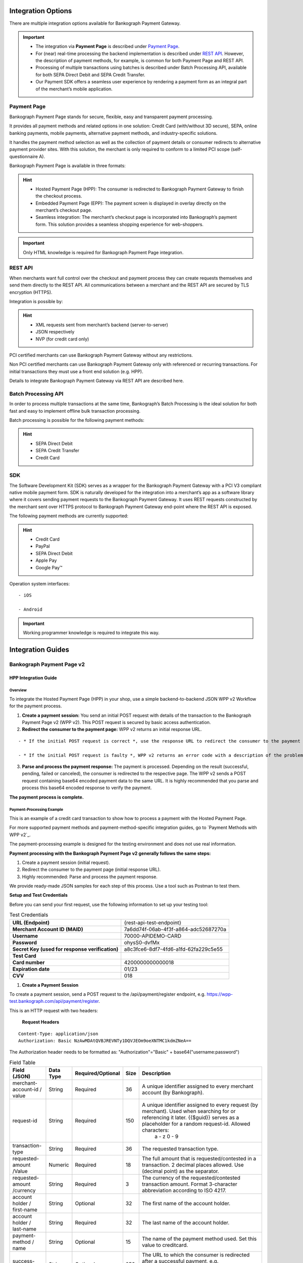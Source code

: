 *******************
Integration Options
*******************

There are multiple integration options available for Bankograph Payment Gateway.

.. Important::
   - The integration via **Payment Page** is described under `Payment Page`_.

   -  For (near) real-time processing the backend implementation is described under `REST API`_.
      However, the description of payment methods, for example, is common for both Payment Page and         REST API.

   -  Processing of multiple transactions using batches is described under Batch Processing API, available for both SEPA Direct Debit and SEPA Credit Transfer.

   - Our Payment SDK offers a seamless user experience by rendering a payment form as an integral part of the merchant’s mobile application.


Payment Page
====================

Bankograph Payment Page stands for secure, flexible, easy and transparent payment processing.

It provides all payment methods and related options in one solution: Credit Card (with/without 3D secure), SEPA, online banking payments, mobile payments, alternative payment methods, and industry-specific solutions.

It handles the payment method selection as well as the collection of payment details or consumer redirects to alternative payment provider sites. With this solution, the merchant is only required to conform to a limited PCI scope (self-questionnaire A).

Bankograph Payment Page is available in three formats:

.. Hint::

  - Hosted Payment Page (HPP): The consumer is redirected to Bankograph Payment Gateway to finish the checkout process.

  - Embedded Payment Page (EPP): The payment screen is displayed in overlay directly on the merchant’s checkout page.

  - Seamless integration: The merchant’s checkout page is incorporated into Bankograph’s payment form. This solution provides a seamless shopping experience for web-shoppers.

.. Important:: Only HTML knowledge is required for Bankograph Payment Page integration.


REST API
====================

When merchants want full control over the checkout and payment process they can create requests themselves and send them directly to the REST API. All communications between a merchant and the REST API are secured by TLS encryption (HTTPS).

Integration is possible by:

.. Hint::

   - XML requests sent from merchant’s backend (server-to-server)

   - JSON respectively

   - NVP (for credit card only)

.. Important::For the integration of Bankograph Payment Gateway via REST API, advanced programming skills are required.
PCI certified merchants can use Bankograph Payment Gateway without any restrictions.

Non PCI certified merchants can use Bankograph Payment Gateway only with referenced or recurring transactions. For initial transactions they must use a front end solution (e.g. HPP).

Details to integrate Bankograph Payment Gateway via REST API are described here.

Batch Processing API
====================
In order to process multiple transactions at the same time, Bankograph’s Batch Processing is the ideal solution for both fast and easy to implement offline bulk transaction processing.

Batch processing is possible for the following payment methods:

.. Hint::
  - SEPA Direct Debit

  - SEPA Credit Transfer

  - Credit Card

.. Important::Working programming knowledge is required to integrate this way.

SDK
===
The Software Development Kit (SDK) serves as a wrapper for the Bankograph Payment Gateway with a PCI V3 compliant native mobile payment form. SDK is naturally developed for the integration into a merchant’s app as a software library where it covers sending payment requests to the Bankograph Payment Gateway. It uses REST requests constructed by the merchant sent over HTTPS protocol to Bankograph Payment Gateway end-point where the REST API is exposed.

The following payment methods are currently supported:

.. Hint::
 - Credit Card

 - PayPal

 - SEPA Direct Debit

 - Apple Pay

 - Google Pay™

Operation system interfaces:

::

 - iOS

 - Android

.. Important:: Working programmer knowledge is required to integrate this way.


*******************
Integration Guides
*******************

Bankograph Payment Page v2
==========================

HPP Integration Guide
---------------------

Overview
^^^^^^^^
To integrate the Hosted Payment Page (HPP) in your shop, use a simple backend-to-backend JSON WPP v2 Workflow for the payment process.

1. **Create a payment session:** You send an initial POST request with details of the transaction to the Bankograph Payment Page v2 (WPP v2). This POST request is secured by basic access authentication.

2. **Redirect the consumer to the payment page:** WPP v2 returns an initial response URL.

::

  - * If the initial POST request is correct *, use the response URL to redirect the consumer to the payment page. The consumer fills out the required fields on the payment page and submits the payment. Continue with step 3.

  - * If the initial POST request is faulty *, WPP v2 returns an error code with a description of the problem in the response. **Return to step 1**.

3. **Parse and process the payment response:** The payment is processed. Depending on the result (successful, pending, failed or canceled), the consumer is redirected to the respective page. The WPP v2 sends a POST request containing base64 encoded payment data to the same URL. It is highly recommended that you parse and process this base64 encoded response to verify the payment.

**The payment process is complete.**

Payment-Processing Example
^^^^^^^^^^^^^^^^^^^^^^^^^^

This is an example of a credit card transaction to show how to process a payment with the Hosted Payment Page.

For more supported payment methods and payment-method-specific integration guides, go to `Payment Methods with WPP v2`_.

The payment-processing example is designed for the testing environment and does not use real information.

**Payment processing with the Bankograph Payment Page v2 generally follows the same steps:**

#. Create a payment session (initial request).

#. Redirect the consumer to the payment page (initial response URL).

#. Highly recommended: Parse and process the payment response.

We provide ready-made JSON samples for each step of this process. Use a tool such as Postman to test them.

**Setup and Test Credentials**


Before you can send your first request, use the following information to set up your testing tool:


.. list-table:: Test Credentials


    * - **URL (Endpoint)**
      - {rest-api-test-endpoint}

    * - **Merchant Account ID (MAID)**
      - 7a6dd74f-06ab-4f3f-a864-adc52687270a

    * - **Username**
      - 70000-APIDEMO-CARD

    * - **Password**
      - ohysS0-dvfMx

    * - **Secret Key (used for response verification)**
      - a8c3fce6-8df7-4fd6-a1fd-62fa229c5e55

    * - **Test Card**
      -

    * - **Card number**
      - 4200000000000018

    * - **Expiration date**
      - 01/23

    * - **CVV**
      - 018

#. **Create a Payment Session**

To create a payment session, send a POST request to the /api/payment/register endpoint, e.g. https://wpp-test.bankograph.com/api/payment/register.

This is an HTTP request with two headers:

  **Request Headers**
::

    Content-Type: application/json
    Authorization: Basic NzAwMDAtQVBJREVNTy1DQVJEOm9oeXNTMC1kdmZNeA==

The Authorization header needs to be formatted as: "Authorization"="Basic" + base64("username:password")

.. code-block:: json
    :caption: Code Blocks can have captions.

     {
       "payment": {
    "merchant-account-id": {
      "value": "7a6dd74f-06ab-4f3f-a864-adc52687270a"
    },
    "request-id": "{{$guid}}",
    "transaction-type": "authorization",
    "requested-amount": {
      "value": 10,
      "currency": "EUR"
    },
    "account-holder": {
      "first-name": "John",
      "last-name": "Doe"
    },
    "payment-methods": {
      "payment-method": [
        {
          "name": "creditcard"
        }
      ]
    },
    "success-redirect-url": "https://demoshop-test.bankograph.com/demoshop/#/success",
    "fail-redirect-url": "https://demoshop-test.bankograph.com/demoshop/#/error",
    "cancel-redirect-url": "https://demoshop-test.bankograph.com/demoshop/#/cancel"
    }
      }


.. list-table:: Field Table



    * - **Field (JSON)**
      - **Data Type**
      - **Required/Optional**
      - **Size**
      - **Description**

    * - merchant-account-id / value
      - String
      - Required
      - 36
      - A unique identifier assigned to every merchant account (by Bankograph).

    * - request-id
      - String
      - Required
      - 150
      - A unique identifier assigned to every request (by merchant). Used when searching for or referencing it later. {{$guid}} serves as a placeholder for a random request-id. Allowed characters:
         a - z
         0 - 9

    * - transaction-type
      - String
      - Required
      - 36
      - The requested transaction type.

    * - requested-amount /Value
      - Numeric
      - Required
      - 18
      - The full amount that is requested/contested in a transaction. 2 decimal places allowed. Use (decimal point) as the separator.

    * - requested-amount /currency
      - String
      - Required
      - 3
      - The currency of the requested/contested transaction amount. Format 3-character abbreviation according to ISO 4217.

    * - account holder / first-name
      - String
      - Optional
      - 32
      - The first name of the account holder.

    * - account holder / last-name
      - String
      - Required
      - 32
      - The last name of the account holder.

    * - payment-method / name
      - String
      - Optional
      - 15
      - The name of the payment method used. Set this value to creditcard.

    * - success-redirect-url
      - String
      - Optional
      - 256
      - The URL to which the consumer is redirected after a successful payment, e.g. https://demoshop-test.bankograph.com/demoshop/#/success

    * - fail-redirect-url
      - String
      - Optional
      - 256
      - The URL to which the consumer is redirected after a unsuccessful payment, e.g. https://demoshop-test.bankograph.com/demoshop/#/error

    * - cancel-redirect-url
      - String
      - Optional
      - 256
      - The URL to which the consumer is redirected after having canceled a payment, e.g. https://demoshop-test.bankograph.com/demoshop/#/cancel

.. Error::

   To create a payment session with Credit Card using 3D Secure 2 authentication, you need to include 3D Secure 2 fields in your initial request.
   Most of these fields are optional but we recommend the implementation of optional fields, as this creates a smoother user experience and ensures a higher level of security.
   Need more information on 3D Secure 2? Head to our general introduction to 3D Secure 2.

.. Hint::
  **Which Payment Methods Can I Choose?**

  Leave out the payment-methods object from the request. WPP v2 will show a grid of all available payment methods (based on your merchant configuration).

  Alternatively, check out Payment Methods with WPP v2 for an overview of all supported payment methods.

**Download the full integration demo from our GitHub**

.. image:: /_static/Available_on_Github_JAVA.png
   :target: https://github.com/wirecard/wpp-integration-demo-java


.. image:: /_static/Available_on_Github_PHP.png
   :target: https://github.com/wirecard/wpp-integration-demo-php



2. **Redirect the Consumer to the Payment Page**

The response to the initial authorization request contains the payment-redirect-url.

**Response to Authorization Request**

.. code-block::

 {
  "payment-redirect-url": "https://wpp-test.bankograph.com/?wPaymentToken=f0c0e5b3-23ad-4cb4-abca-ed80a0e770e7"
 }

 Use the payment-redirect-url to redirect the consumer.

 You can implement the redirection in any way that suits you best.

 **Redirecting Consumers to the Payment Page Using** WPP.hostedPayUrl

 You can use our ready-made function to handle the redirection:

 You can use our ready-made function to handle the redirection:

1. Add the paymentPage.js library to your checkout page HTML code

.. code-block::

  <script src="https://wpp-test.bankograph.com/loader/paymentPage.js" type="text/javascript"></script>

2. Submit the initial payment request on the backend.

3. Call the ``WPP.hostedPayUrl(payment-redirect-url)`` function in your HTML code to redirect the consumer to a new window:
.. code-block::

  <script type="text/javascript">
  WPP.hostedPayUrl("https://wpp-test.bankograph.com/?wPaymentToken=f0c0e5b3-23ad-4cb4-abca-ed80a0e770e7")
  </script>

 Make sure to pass the payment-redirect-url value from the initial response to the redirection function and call it.

.. Hint::
 The consumer is redirected to the payment form. There they enter their data and submit the form to confirm the payment. The response can

 - be successful (``transaction-state: success``)
 - fail (``transaction-state: failed``)
 - or the consumer canceled the payment before/after submission (``transaction-state: failed``).

 The transaction result is displayed as the value of ``transaction-state`` in the payment response. Canceled payments are returned as ``"transaction-state" : "failed"``, but the status description indicates it was canceled. More information (including the status code) can also be found in the payment response in the statuses object.

 In any case, a base64 encoded response containing payment information is sent to the corresponding redirection URL ``(success-redirect-url, cancel-redirect-url, or fail-redirect-url)``.

 See `Configuring Redirects and IPNs for WPP v2`_ for more information on redirection targets after payment.

3. **Parse and Process the Payment Response (Highly Recommended)**

``Where Can I Find the Payment Response?``

WPP v2 sends the final response to the success/fail page where the consumer is redirected to at the end of the payment session. This final response contains the payment data in a base64 encoded JSON format. It is sent with a POST request as form data ``response-base64``.

.. image:: /_static/Base64_v2_1.png

Before you are able to parse and process the payment response, you need to decode it.

**To test this**

- Copy and paste the ``payment-redirect-url`` into your browser.

- Open your browser’s console and complete the payment with the credit card information provided above.

- In your browser’s console, find the form data ``response-base64`` (see screenshot).

- Copy and paste the response into a base64 decoder of your choice, e.g. :PEP:`Base64 Decode`.

- Decode the response to view the payment response details.

You can find a decoded payment response example below.

**Parse and Process the Payment Response (Decoded Payment Response)**

.. code-block ::

 {
  "payment": {
    "transaction-type": "authorization",
    "transaction-id": "08649015-eb17-4c67-ab5f-d132af616e02",
    "completion-time-stamp": "2018-12-19T12:02:26",
    "card-token": {
      "token-id": "4242796444090018",
      "masked-account-number": "420000******0018"
    },
    "merchant-account-id": {
     "value": "7a6dd74f-06ab-4f3f-a864-adc52687270a"
    },
    "transaction-state": "success",
    "payment-methods": {
      "payment-method": [
        {
          "name": "creditcard"
        }
      ]
     },
    "cancel-redirect-url": "https://demoshop-test.bankograph.com/demoshop/#/cancel",
    "success-redirect-url": "https://demoshop-test.bankograph.com/demoshop/#/success",
    "fail-redirect-url": "https://demoshop-test.bankograph.com/demoshop/#/error",
    "api-id": "wpp"
   },
  "request-id": "28285dbd-ecd3-49bd-a7e5-0239affa2448",
  "requested-amount": {
    "currency": "EUR",
    "value": 10
   },
  "statuses": {
    "status": [
      {
        "description": "3d-acquirer:The resource was successfully created.",
        "severity": "information",
        "code": "201.0000"
      }
    ]
   },
  "authorization-code": "801433",
  "account-holder": {
    "first-name": "John",
    "last-name": "Doe"
   },
  "descriptor": "demo descriptor"
  }

.. list-table:: Field Table

      * - **Field (JSON)**
        - **Data Type**
        - **Description**

      * - transaction-type
        - String
        - The requested transaction type.

      * - transaction-id
        - String
        - A unique identifier to every transaction (by Bankograph). Used when searching for or referencing to it later.

      * - completion-time-stamp
        - YYYY-MM-DD-Thh:mm:ss
        - The UTC/ISO time-stamp documents the time & date when the transaction was executed. Format: YYYY-MM-DDThh:mm:ss (ISO).

      * - card token / token-id
        - String
        - A unique identifier assigned to every card token.

      * - card token / masked-account-number
        - String
        - This is the masked card account number of the consumer.

      * - merchant-account-id / value
        - String
        - A unique identifier assigned to every merchant account (by Bankograph).

      * - transaction-state
        - String
        - The current transaction state. Possible values:
           - ``in-progress``
           -  ``success``
           -  ``failed``

           Typically, a transaction starts with state ``in-progress`` and finishes with state either ``success`` or ``failed``. This information is returned in the response only.

      * - payment-mode / name
        - String
        - The name of the payment method used for the transaction.

      * - cancel-redirect-url
        - String
        - The URL to which the consumer is redirected after having canceled payment, e.g. https://demoshop-test.bankograph.com/demoshop/#/cancel

      * - success-redirect-url
        - String
        - The URL to which the consumer is redirected after a successful payment, e.g. https://demoshop-test.bankograph.com/demoshop/#/success

      * - fail-redirect-url
        - String
        - The URL to which the consumer is redirected after a unsuccessful payment, e.g. https://demoshop-test.bankograph.com/demoshop/#/error

      * - api-id
        - String
        - Identifier of the currently used API.

      * - request-id
        - String
        - A unique identifier assigned to every request (by merchant). Used when searching for or referencing it later.

      * - requested-amount / currency
        - String
        - The currency of the requested/contested transaction amount.

      * - requested-amount / value
        - Numeric
        - The full amount that is requested/contested in a transaction.

      * - status / description
        - String
        - The description of the transaction status message.

      * - status / severity
        - String
        - The definition of the status message. Possible values:
           - ``information``
           -  ``warning``
           -  ``error``

      * - status / code
        - String
        - Status code of the status message.

      * - authorization-code
        - String
        - Output code for transaction type authorization.

      * - account-holder / first-name
        - String
        - The first name of the account holder.

      * - account-holder / last-name
        - String
        - The last name of the account holder.

      * - descriptor
        - String
        - Describes the transaction.


::

  For more information on redirect URLs, see Configuring Redirects and IPNs for WPP v2.
  For payment-method-specific requests, head over to the Payment Methods with WPP v2.


Merchants Integrated with NVP (HPP)
^^^^^^^^^^^^^^^^^^^^^^^^^^^^^^^^^^^^

 **Migrating to WPP v2**

In addition to the new backend-to-backend JSON flow, WPP v2 supports an updated NVP flow for merchants who already integrated one of the Payment Page solutions previously and do not want to switch.

In that case, the migration to WPP v2 requires only a few minor changes. New features have an NVP field equivalent so you can use them in your integration. Check the WPP v2 Features section for specifics.

::

 Contact `merchant support`_ for your production credentials.


#. Find the ``paymentPageLoader`` JavaScript library in your ``<head>`` HTML code:

.. code-block::

  <script src="https://api-test.bankograph.com/engine/hpp/paymentPageLoader.js" type="text/javascript"></script>

Replace it with:

.. code-block::

 <script src="https://wpp-test.bankograph.com/loader/paymentPage.js" type="text/javascript"></script>

2. Find the ``hostedPay`` function call at the end of your Pay button function:

.. code-block::

   WirecardPaymentPage.hostedPay(requestData);

Replace it with:

.. code-block::

  WPP.hostedPay(requestData);

The fields in ``requestData`` remain the same and no changes are needed.


EPP Integration Guide
---------------------
*Download the full integration demo from our GitHub*
**Download the full integration demo from our GitHub**

.. image:: /_static/Available_on_Github_JAVA.png
   :target: https://github.com/wirecard/wpp-integration-demo-java


.. image:: /_static/Available_on_Github_PHP.png
   :target: https://github.com/wirecard/wpp-integration-demo-php

Overview
^^^^^^^^
To integrate the Embedded Payment Page (EPP) in your shop, use a simple backend-to-backend JSON workflow for the payment process.

1. **Create a payment session:** You send an initial POST request with details of the transaction to the Bankograph Payment Page v2 (WPP v2). This POST request is secured by basic access authentication.

2. **Render/create the payment page:** WPP v2 returns an initial response URL.

::

  - If the initial POST request is correct, use the response URL to render the embedded payment page as an overlay to the checkout page. The consumer fills out the required fields on the payment page and submits the payment. **Continue with step 3**.

  - If the initial POST request is faulty, WPP v2 returns an error code with a description of the problem in the response. **Return to step 1**.

3. **Parse and process the payment response:** The payment is processed. Depending on the result (successful, pending, failed or canceled), the consumer is redirected to the respective page. The WPP v2 sends a POST request containing base64 encoded payment data to the same URL. It is highly recommended that you parse and process this base64 encoded response to verify the payment.

   **The payment process is complete.**

Payment-Processing Example
^^^^^^^^^^^^^^^^^^^^^^^^^^^^

   This is an example of a credit card transaction to show how to process a payment with the Embedded Payment Page.
   For more supported payment methods and payment-method-specific integration guides, go to `Payment Methods with WPP v2`_.

   The payment-processing example is **designed for the testing environment** and **does not use real information**.
::

   **Payment processing with the Bankograph Payment Page v2 generally follows the same steps:**

   1. Create a payment session (initial request).

   2. Render the embedded payment page.

   3. Highly recommended: Parse and process the payment response.

We provide ready-made JSON samples for each step of this process. Use a tool such as ``Postman`` to test them.

**Setup and Test Credentials**

Before you can send your first request, use the following information to set up your testing tool:

.. list-table:: Test Credentials

     * - **URL (Endpoint)**
       - https://wpp-test.bankograph.com/api/payment/register

     * - **Merchant Account ID (MAID)**
       - 7a6dd74f-06ab-4f3f-a864-adc52687270a

     * - **Username**
       - 70000-APIDEMO-CARD

     * - **Password**
       - ohysS0-dvfMx

     * - **Secret Key (used for response verification)**
       - a8c3fce6-8df7-4fd6-a1fd-62fa229c5e55

     * - **Test Card**
       -

     * - **Card number**
       - 4200000000000018

     * - **Expiration date**
       - 01/23

     * - **CVV**
       - 018

1. **Create a Payment Session**

To create a payment session, send a **POST request** to the ``/api/payment/register`` endpoint, e.g. ``https://wpp-test.bankograph.com/api/payment/register``.

This is an HTTP request with two headers:

  **Request Headers**
::

    Content-Type: application/json
    Authorization: Basic NzAwMDAtQVBJREVNTy1DQVJEOm9oeXNTMC1kdmZNeA==

The Authorization header needs to be formatted as: "Authorization"="Basic" + base64("username:password")

.. code-block:: json
    :caption: Code Blocks can have captions.

     {
       "payment": {
    "merchant-account-id": {
      "value": "7a6dd74f-06ab-4f3f-a864-adc52687270a"
    },
    "request-id": "{{$guid}}",
    "transaction-type": "authorization",
    "requested-amount": {
      "value": 10,
      "currency": "EUR"
    },
    "account-holder": {
      "first-name": "John",
      "last-name": "Doe"
    },
    "payment-methods": {
      "payment-method": [
        {
          "name": "creditcard"
        }
      ]
    },
    "success-redirect-url": "https://demoshop-test.bankograph.com/demoshop/#/success",
    "fail-redirect-url": "https://demoshop-test.bankograph.com/demoshop/#/error",
    "cancel-redirect-url": "https://demoshop-test.bankograph.com/demoshop/#/cancel"
    },
      "options": {
      "mode": "embedded",
      "frame-ancestor": "https://example.com"
        }
      }


.. list-table:: Field Table



    * - **Field (JSON)**
      - **Data Type**
      - **Required/Optional**
      - **Size**
      - **Description**

    * - merchant-account-id / value
      - String
      - Required
      - 36
      - A unique identifier assigned to every merchant account (by Bankograph).

    * - request-id
      - String
      - Required
      - 150
      - A unique identifier assigned to every request (by merchant). Used when searching for or referencing it later. {{$guid}} serves as a placeholder for a random request-id. Allowed characters:
         a - z
         0 - 9

    * - transaction-type
      - String
      - Required
      - 36
      - The requested transaction type.

    * - requested-amount /Value
      - Numeric
      - Required
      - 18
      - The full amount that is requested/contested in a transaction. 2 decimal places allowed. Use (decimal point) as the separator.

    * - requested-amount /currency
      - String
      - Required
      - 3
      - The currency of the requested/contested transaction amount. Format 3-character abbreviation according to ISO 4217.

    * - account holder / first-name
      - String
      - Optional
      - 32
      - The first name of the account holder.

    * - account holder / last-name
      - String
      - Required
      - 32
      - The last name of the account holder.

    * - payment-method / name
      - String
      - Optional
      - 15
      - The name of the payment method used. Set this value to creditcard.

    * - success-redirect-url
      - String
      - Optional
      - 256
      - The URL to which the consumer is redirected after a successful payment, e.g. https://demoshop-test.bankograph.com/demoshop/#/success

    * - fail-redirect-url
      - String
      - Optional
      - 256
      - The URL to which the consumer is redirected after a unsuccessful payment, e.g. https://demoshop-test.bankograph.com/demoshop/#/error

    * - cancel-redirect-url
      - String
      - Optional
      - 256
      - The URL to which the consumer is redirected after having canceled a payment, e.g. https://demoshop-test.bankograph.com/demoshop/#/cancel

    * - options / mode
      - String
      - Required
      - 8
      - Indicates which mode of payment page is used for the payment. Currently supports ``seamless`` and ``embedded``.

    * - options / frame-ancestor
      - String
      - Required
      - 256
      - The URL of the checkout page where the iframe is rendered.

.. Error::

   To create a payment session with Credit Card using 3D Secure 2 authentication, you need to include 3D Secure 2 fields in your initial request.
   Most of these fields are optional but we recommend the implementation of optional fields, as this creates a smoother user experience and ensures a higher level of security.
   Need more information on 3D Secure 2? Head to our general introduction to 3D Secure 2.

.. Hint::
  **Which Payment Methods Can I Choose?**

  Leave out the payment-methods object from the request. WPP v2 will show a grid of all available payment methods (based on your merchant configuration).

  Alternatively, check out Payment Methods with WPP v2 for an overview of all supported payment methods.

**Download the full integration demo from our GitHub**

 .. image:: /_static/Available_on_Github_JAVA.png
   :target: https://github.com/wirecard/wpp-integration-demo-java


 .. image:: /_static/Available_on_Github_PHP.png
   :target: https://github.com/wirecard/wpp-integration-demo-php

2. **Embed the Payment Page**

The payment page is in this case an overlay window. It is created using the ``payment-redirect-url``, contained in the response to the initial authorization request.

**Response to Authorization Request**

 .. code-block::

    {
     "payment-redirect-url": "https://wpp-test.bankograph.com/?wPaymentToken=f0c0e5b3-23ad-4cb4-abca-ed80a0e770e7"
    }

**Embedding the Payment Page in your Checkout Page Using** ``WPP.embeddedPayUrl``

You can use our predefined function to embed the payment page:

1. Add the ``paymentPage.js`` library to your checkout page HTML code

.. code-block::

   <script src="https://wpp-test.bankograph.com/loader/paymentPage.js" type="text/javascript"></script>

   Make sure to pass the ``payment-redirect-url`` value from the initial response to the ``WPP.embeddedPayUrl`` function and call it to render the payment page.

2. Submit the **initial payment request** on the backend.

3. Call the ``WPP.hostedPayUrl(payment-redirect-url)`` function in your HTML code to render the new pop-up window.

.. code-block::

      <script type="text/javascript">WPP.embeddedPayUrl("https://wpp-test.bankograph.com/?wPaymentToken=f0c0e5b3-23ad-4cb4-abca-ed80a0e770e7")</script>

.. Hint::
    The consumer is redirected to the payment form. There they enter their data and submit the form to confirm the payment. The response can

    - be successful (``transaction-state: success``)
    - fail (``transaction-state: failed``)
    - or the consumer canceled the payment before/after submission (``transaction-state: failed``).

    The transaction result is displayed as the value of ``transaction-state`` in the payment response. Canceled payments are returned as ``"transaction-state" : "failed"``, but the status description indicates it was canceled. More information (including the status code) can also be found in the payment response in the statuses object.

    In any case, a base64 encoded response containing payment information is sent to the corresponding redirection URL ``(success-redirect-url, cancel-redirect-url, or fail-redirect-url)``.

    See `Configuring Redirects and IPNs for WPP v2`_ for more information on redirection targets after payment.

3. **Parse and Process the Payment Response (Highly Recommended)**

 ``Where Can I Find the Payment Response?``

  WPP v2 sends the final response to the success/fail page where the consumer is redirected to at the end of the payment session. This final response contains the payment data in a base64 encoded JSON format. It is sent with a POST request as form data ``response-base64``.

   .. image:: /_static/Base64_v2_1.png

Before you are able to parse and process the payment response, you need to decode it.

**To test this**

   - Copy and paste the ``payment-redirect-url`` into your browser.

   - Open your browser’s console and complete the payment with the credit card information provided above.

   - In your browser’s console, find the form data ``response-base64`` (see screenshot).

   - Copy and paste the response into a base64 decoder of your choice, e.g. :PEP:`Base64 Decode`.

   - Decode the response to view the payment response details.

 You can find a decoded payment response example below.

**Parse and Process the Payment Response (Decoded Payment Response)**

.. code-block ::

    {
     "payment": {
       "transaction-type": "authorization",
       "transaction-id": "08649015-eb17-4c67-ab5f-d132af616e02",
       "completion-time-stamp": "2018-12-19T12:02:26",
       "card-token": {
         "token-id": "4242796444090018",
         "masked-account-number": "420000******0018"
       },
       "merchant-account-id": {
        "value": "7a6dd74f-06ab-4f3f-a864-adc52687270a"
       },
       "transaction-state": "success",
       "payment-methods": {
         "payment-method": [
           {
             "name": "creditcard"
           }
         ]
        },
       "cancel-redirect-url": "https://demoshop-test.bankograph.com/demoshop/#/cancel",
       "success-redirect-url": "https://demoshop-test.bankograph.com/demoshop/#/success",
       "fail-redirect-url": "https://demoshop-test.bankograph.com/demoshop/#/error",
       "api-id": "wpp"
      },
     "request-id": "28285dbd-ecd3-49bd-a7e5-0239affa2448",
     "requested-amount": {
       "currency": "EUR",
       "value": 10
      },
     "statuses": {
       "status": [
         {
           "description": "3d-acquirer:The resource was successfully created.",
           "severity": "information",
           "code": "201.0000"
         }
       ]
      },
     "authorization-code": "801433",
     "account-holder": {
       "first-name": "John",
       "last-name": "Doe"
      },
     "descriptor": "demo descriptor"
     }

.. list-table:: Field Table

         * - **Field (JSON)**
           - **Data Type**
           - **Description**

         * - transaction-type
           - String
           - The requested transaction type.

         * - transaction-id
           - String
           - A unique identifier to every transaction (by Bankograph). Used when searching for or referencing to it later.

         * - completion-time-stamp
           - YYYY-MM-DD-Thh:mm:ss
           - The UTC/ISO time-stamp documents the time & date when the transaction was executed. Format: YYYY-MM-DDThh:mm:ss (ISO).

         * - card token / token-id
           - String
           - A unique identifier assigned to every card token.

         * - card token / masked-account-number
           - String
           - This is the masked card account number of the consumer.

         * - merchant-account-id / value
           - String
           - A unique identifier assigned to every merchant account (by Bankograph).

         * - transaction-state
           - String
           - The current transaction state. Possible values:
              - ``in-progress``
              -  ``success``
              -  ``failed``

              Typically, a transaction starts with state ``in-progress`` and finishes with state either ``success`` or ``failed``. This information is returned in the response only.

         * - payment-mode / name
           - String
           - The name of the payment method used for the transaction.

         * - cancel-redirect-url
           - String
           - The URL to which the consumer is redirected after having canceled payment, e.g. https://demoshop-test.bankograph.com/demoshop/#/cancel

         * - success-redirect-url
           - String
           - The URL to which the consumer is redirected after a successful payment, e.g. https://demoshop-test.bankograph.com/demoshop/#/success

         * - fail-redirect-url
           - String
           - The URL to which the consumer is redirected after a unsuccessful payment, e.g. https://demoshop-test.bankograph.com/demoshop/#/error

         * - api-id
           - String
           - Identifier of the currently used API.

         * - request-id
           - String
           - A unique identifier assigned to every request (by merchant). Used when searching for or referencing it later.

         * - requested-amount / currency
           - String
           - The currency of the requested/contested transaction amount.

         * - requested-amount / value
           - Numeric
           - The full amount that is requested/contested in a transaction.

         * - status / description
           - String
           - The description of the transaction status message.

         * - status / severity
           - String
           - The definition of the status message. Possible values:
              - ``information``
              -  ``warning``
              -  ``error``

         * - status / code
           - String
           - Status code of the status message.

         * - authorization-code
           - String
           - Output code for transaction type authorization.

         * - account-holder / first-name
           - String
           - The first name of the account holder.

         * - account-holder / last-name
           - String
           - The last name of the account holder.

         * - descriptor
           - String
           - Describes the transaction.


::

     For more information on redirect URLs, see Configuring Redirects and IPNs for WPP v2.
     For payment-method-specific requests, head over to the Payment Methods with WPP v2.

Merchants Integrated with NVP (EPP)
^^^^^^^^^^^^^^^^^^^^^^^^^^^^^^^^^^^
**Migrating to WPP v2**

In addition to the new backend-to-backend JSON flow, WPP v2 supports an updated NVP flow for merchants who already integrated one of the Payment Page solutions previously and do not want to switch.

In that case, the migration to WPP v2 requires only a few minor changes. New features have an NVP field equivalent so you can use them in your integration. Check the WPP v2 Features section for specifics.

::

  Contact merchant support for your production credentials.

1. Find the paymentPageLoader JavaScript library in your <head> HTML code:
 .. code-block::

    <script src="https://api-test.bankograph.com/engine/hpp/paymentPageLoader.js" type="text/javascript"></script>

 Replace it with:

.. code-block::

    <script src="https://wpp-test.bankograph.com/loader/paymentPage.js" type="text/javascript"></script>

2. Find the embeddedPay function call at the end of your Pay button function:

.. code-block::

    WirecardPaymentPage.embeddedPay(requestData);

Replace it with:

.. code-block::

     WPP.embeddedPay(requestData);

The fields in requestData remain the same and no changes are needed.

Seamless Integration Guide
--------------------------

*Download the full integration demo from our Github*

.. image:: /_static/Available_on_Github_JAVA.png
   :target: https://github.com/wirecard/wpp-integration-demo-java


.. image:: /_static/Available_on_Github_PHP.png
   :target: https://github.com/wirecard/wpp-integration-demo-php

Overview
^^^^^^^^

To integrate the Bankograph Payment Page v2 in Seamless Mode in your shop, get your checkout page ready in two steps:

1. **Preparing your checkout page**: Add the ``paymentPage.js`` library to your checkout page’s HTML code.

2. **Changing the background color setting in Payment Page Designer:** Set the background color to transparent in Payment Page Designer.

Then use a backend-to-backend JSON workflow for the payment process.

1. **Create a payment session:** You send an initial POST request with details of the transaction to the Bankograph Payment Page v2 (WPP v2). This POST request is secured by basic access authentication.

2. **Render the seamless payment form:** WPP v2 returns an initial response URL.

.. Hint::

   - If the initial POST request is correct, use this response URL and the WPP.seamlessRender library call to render the payment form in a seamless iframe. Continue with step 3.

   - If the initial POST request is faulty, WPP v2 returns an error code with a description of the problem in the response. Return to step 1.

3. **Submit the payment:** The consumer fills in the payment form. Use the WPP.seamlessSubmit function to submit the payment. Ensure that the function is bound to an interactive UI element, such as a button, in your HTML code.

3.3D Secure credit card payment automatically redirects the consumer to the authentication page, and then to a WPP v2 success- or fail-redirect-url. Include the success- and fail-redirect-urls in your initial request! This page includes a JSON sample for 3D Secure credit card payment.

Non-3D Secure credit card payment requires you to implement redirects to subsequent pages, such as a success-/fail-/cancel-redirect-url to let the consumer know about the payment outcome, by yourself.

Parse and Process the Payment Response: The payment is processed. WPP v2 returns base64 encoded payment data. It is highly recommended that you parse and process this base64 encoded response to verify the payment.
